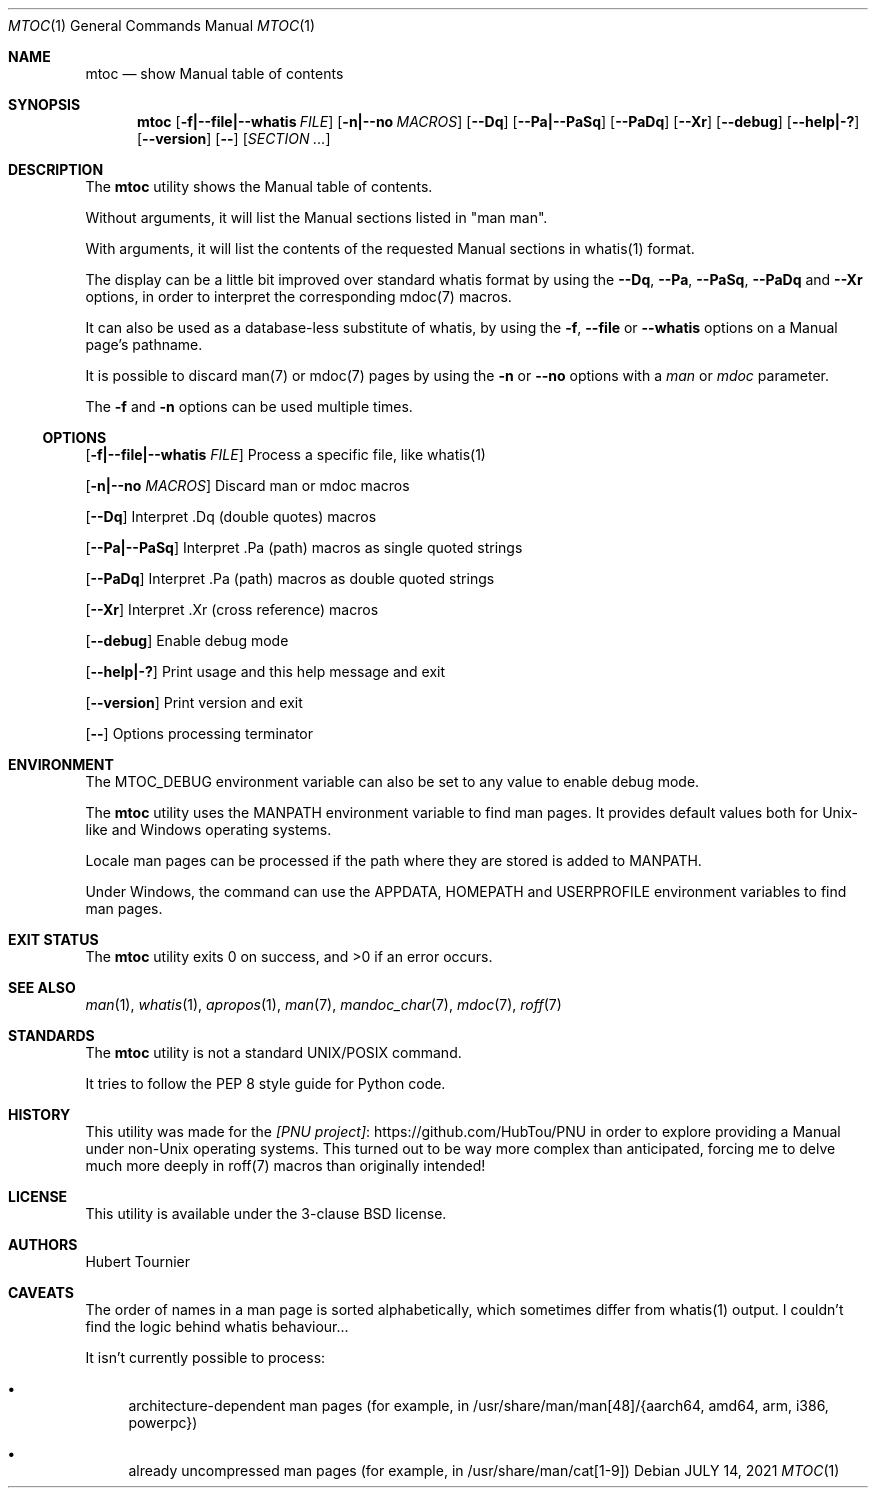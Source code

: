 .Dd JULY 14, 2021
.Dt MTOC 1
.Os
.Sh NAME
.Nm mtoc
.Nd show Manual table of contents
.Sh SYNOPSIS
.Nm
.Op Fl f|--file|--whatis Ar FILE
.Op Fl n|--no Ar MACROS
.Op Fl -Dq
.Op Fl -Pa|--PaSq
.Op Fl -PaDq
.Op Fl -Xr
.Op Fl -debug
.Op Fl -help|-?
.Op Fl -version
.Op Fl -
.Op Ar SECTION ...
.Sh DESCRIPTION
The
.Nm
utility shows the Manual table of contents.
.Pp
Without arguments, it will list the Manual sections listed in "man man".
.Pp
With arguments, it will list the contents of the requested Manual sections in whatis(1) format.
.Pp
The display can be a little bit improved over standard whatis format by using the
.Fl -Dq ,
.Fl -Pa ,
.Fl -PaSq ,
.Fl -PaDq
and
.Fl -Xr
options, in order to interpret the corresponding mdoc(7) macros.
.Pp
It can also be used as a database-less substitute of whatis, by using the
.Fl f ,
.Fl -file
or
.Fl -whatis
options on a Manual page's pathname.
.Pp
It is possible to discard man(7) or mdoc(7) pages by using the
.Fl n
or
.Fl -no
options with a
.Ar man
or
.Ar mdoc
parameter.
.Pp
The
.Fl f
and
.Fl n
options can be used multiple times.
.Ss OPTIONS
.Op Fl f|--file|--whatis Ar FILE
Process a specific file, like whatis(1)
.Pp
.Op Fl n|--no Ar MACROS
Discard man or mdoc macros
.Pp
.Op Fl -Dq
Interpret .Dq (double quotes) macros
.Pp
.Op Fl -Pa|--PaSq
Interpret .Pa (path) macros as single quoted strings
.Pp
.Op Fl -PaDq
Interpret .Pa (path) macros as double quoted strings
.Pp
.Op Fl -Xr
Interpret .Xr (cross reference) macros
.Pp
.Op Fl -debug
Enable debug mode
.Pp
.Op Fl -help|-?
Print usage and this help message and exit
.Pp
.Op Fl -version
Print version and exit
.Pp
.Op Fl -
Options processing terminator
.Sh ENVIRONMENT
The
.Ev MTOC_DEBUG
environment variable can also be set to any value to enable debug mode.
.Pp
The
.Nm
utility uses the
.Ev MANPATH
environment variable to find man pages.
It provides default values both for Unix-like and Windows operating systems.
.Pp
Locale man pages can be processed if the path where they are stored is added to
.Ev MANPATH .
.Pp
Under Windows, the command can use the
.Ev APPDATA ,
.Ev HOMEPATH
and
.Ev USERPROFILE
environment variables to find man pages.
.Sh EXIT STATUS
.Ex -std mtoc
.Sh SEE ALSO
.Xr man 1 ,
.Xr whatis 1 ,
.Xr apropos 1 ,
.Xr man 7 ,
.Xr mandoc_char 7 ,
.Xr mdoc 7 ,
.Xr roff 7
.Sh STANDARDS
The
.Nm
utility is not a standard UNIX/POSIX command.
.Pp
It tries to follow the PEP 8 style guide for Python code.
.Sh HISTORY
This utility was made for the
.Lk https://github.com/HubTou/PNU [PNU project]
in order to explore providing a Manual under non-Unix operating systems.
This turned out to be way more complex than anticipated,
forcing me to delve much more deeply in roff(7) macros than originally intended!
.Sh LICENSE
This utility is available under the 3-clause BSD license.
.Sh AUTHORS
.An "Hubert Tournier"
.Sh CAVEATS
The order of names in a man page is sorted alphabetically, which sometimes differ from whatis(1) output.
I couldn't find the logic behind whatis behaviour...
.Pp
It isn't currently possible to process:
.Bl -bullet
.It
architecture-dependent man pages (for example, in /usr/share/man/man[48]/{aarch64, amd64, arm, i386, powerpc})
.It
already uncompressed man pages (for example, in /usr/share/man/cat[1-9])
.El

